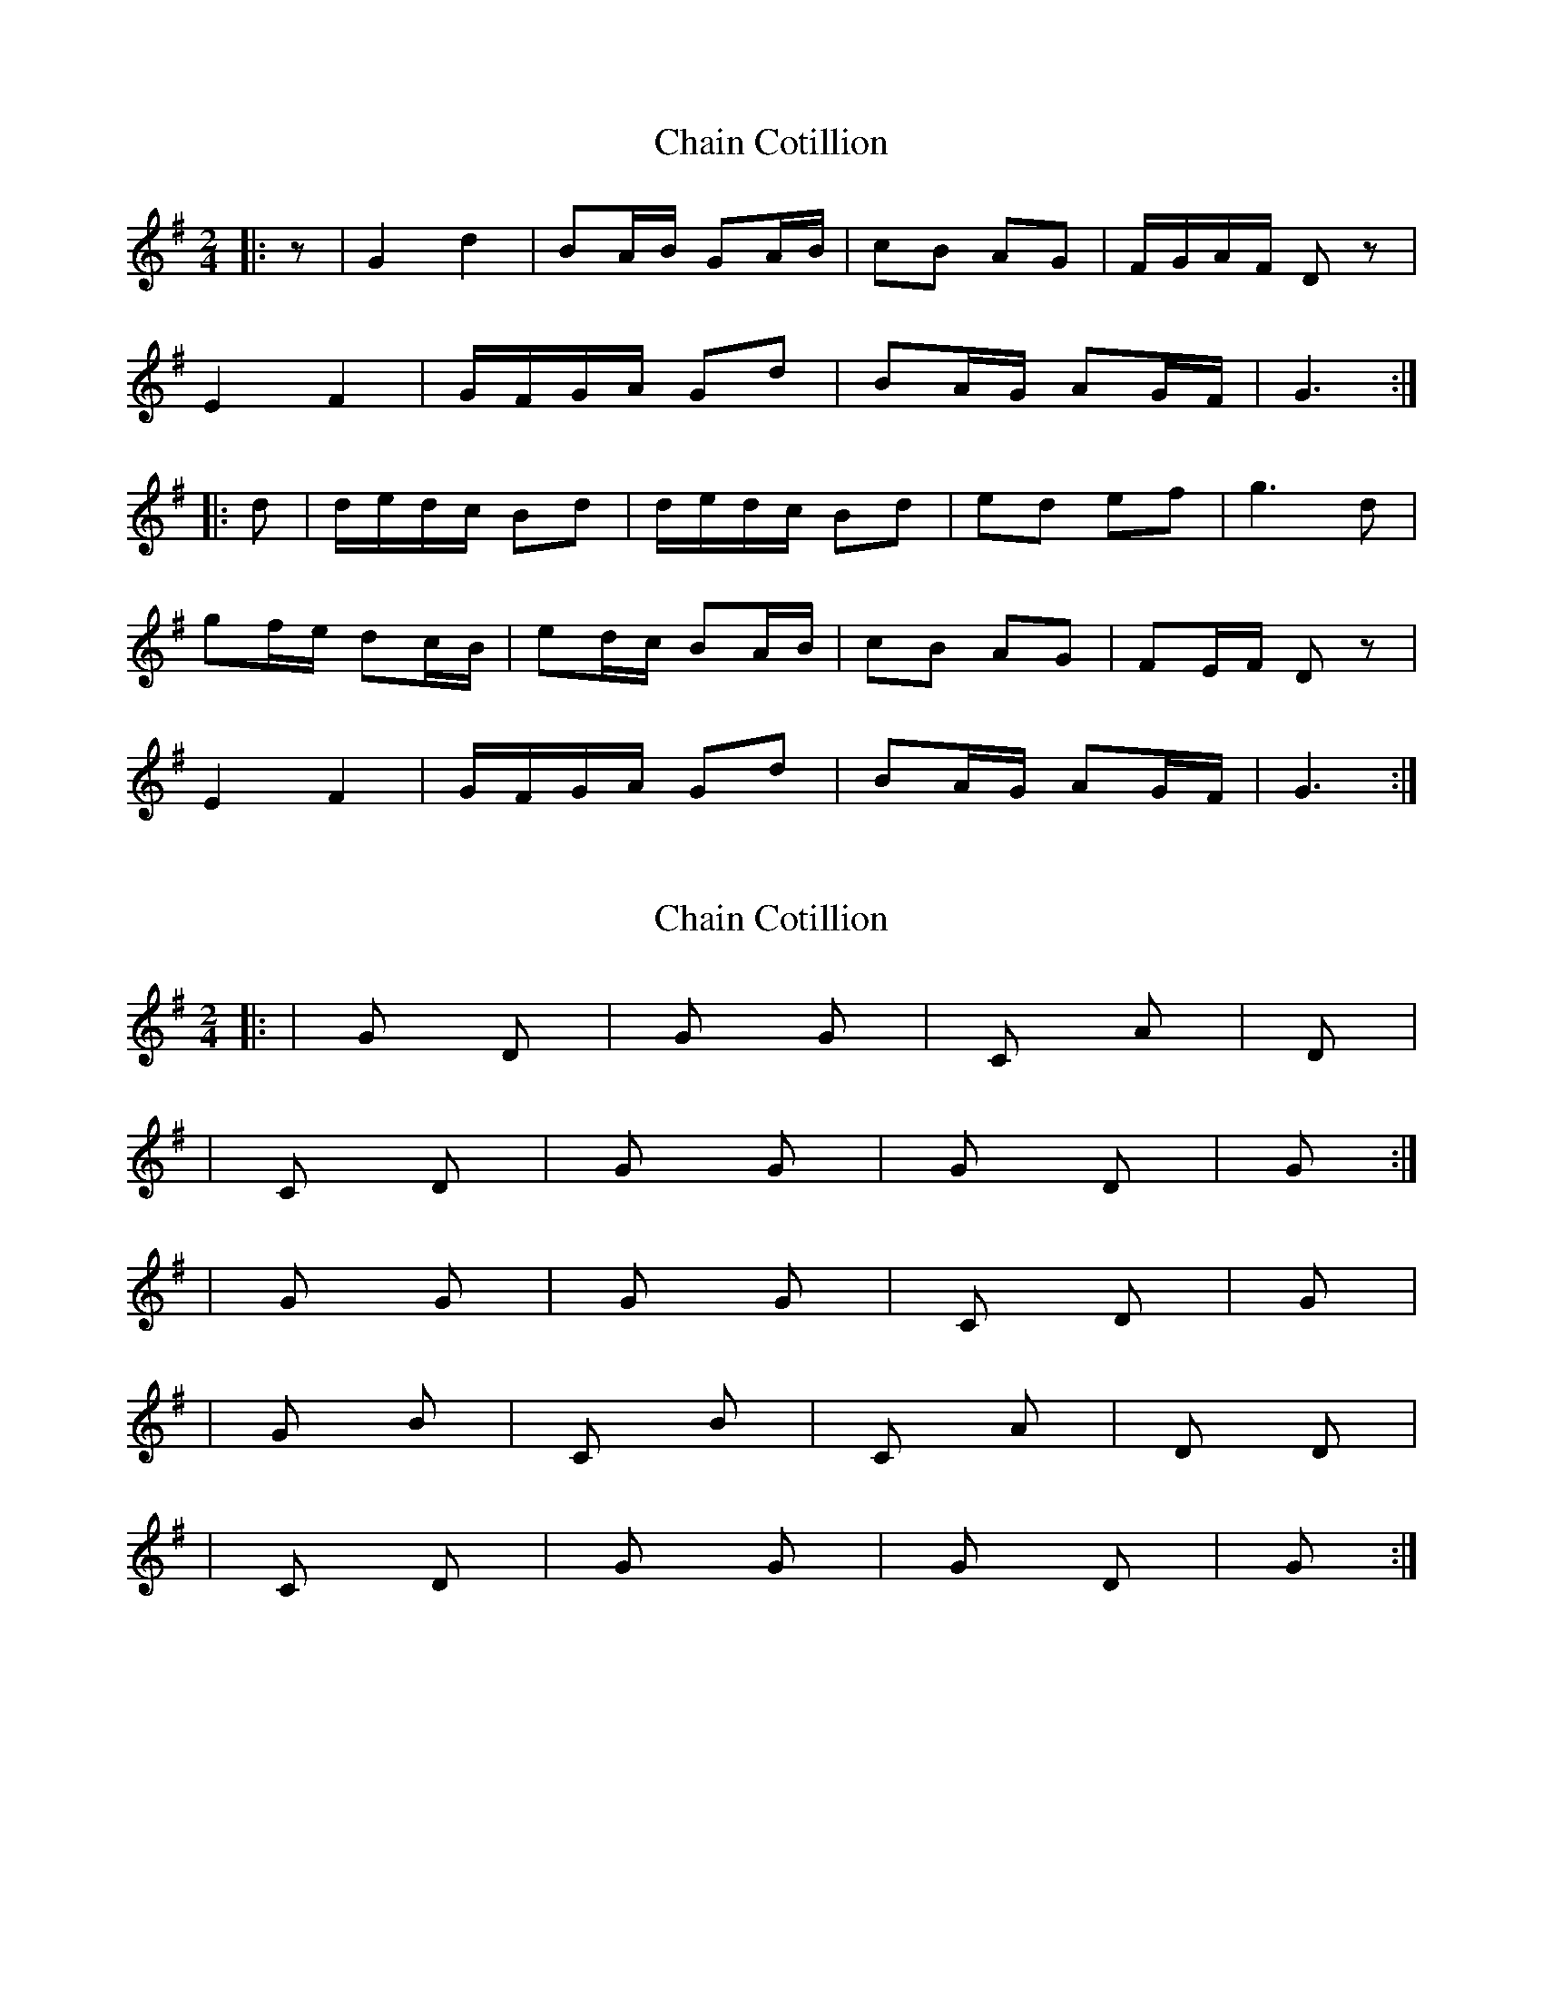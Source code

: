 X: 1
T: Chain Cotillion
Z: Mix O'Lydian
S: https://thesession.org/tunes/10567#setting10567
R: polka
M: 2/4
L: 1/8
K: Gmaj
|:z|G2d2|BA/B/ GA/B/|cB AG|F/G/A/F/ D z|
E2F2|G/F/G/A/ Gd|BA/G/ AG/F/|G3:|
|:d|d/e/d/c/ Bd|d/e/d/c/ Bd|ed ef|g3 d|
gf/e/ dc/B/|ed/c/ BA/B/|cB AG|FE/F/ D z|
E2F2|G/F/G/A/ Gd|BA/G/ AG/F/|G3:|
X: 2
T: Chain Cotillion
Z: Mix O'Lydian
S: https://thesession.org/tunes/10567#setting20421
R: polka
M: 2/4
L: 1/8
K: Gmaj
|: |G D|G G|C Am|D||C D|G G|G D|G:||: |G G|G G|C D|G||G Bm|C Bm|C Am|D D||C D|G G|G D|G:|
